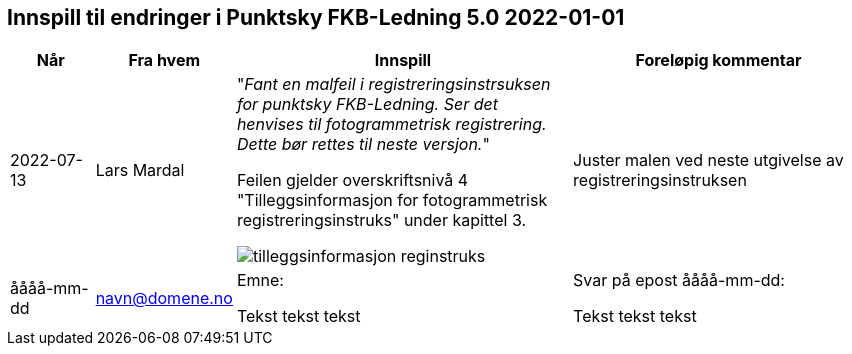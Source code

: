 == Innspill til endringer i Punktsky FKB-Ledning 5.0 2022-01-01

[cols="10,15,40,35", options="header"]
|===
|Når
|Fra hvem
|Innspill
|Foreløpig kommentar

| 2022-07-13
| Lars Mardal
a| "_Fant en malfeil i registreringsinstrsuksen for punktsky FKB-Ledning. Ser det henvises til fotogrammetrisk registrering. Dette bør rettes til neste versjon._"

Feilen gjelder overskriftsnivå 4 "Tilleggsinformasjon for fotogrammetrisk registreringsinstruks" under kapittel 3.

image::tilleggsinformasjon_reginstruks.png[]

| Juster malen ved neste utgivelse av registreringsinstruksen

| åååå-mm-dd
| navn@domene.no
| Emne: 

Tekst tekst tekst

| Svar på epost åååå-mm-dd: 

Tekst tekst tekst


|===
